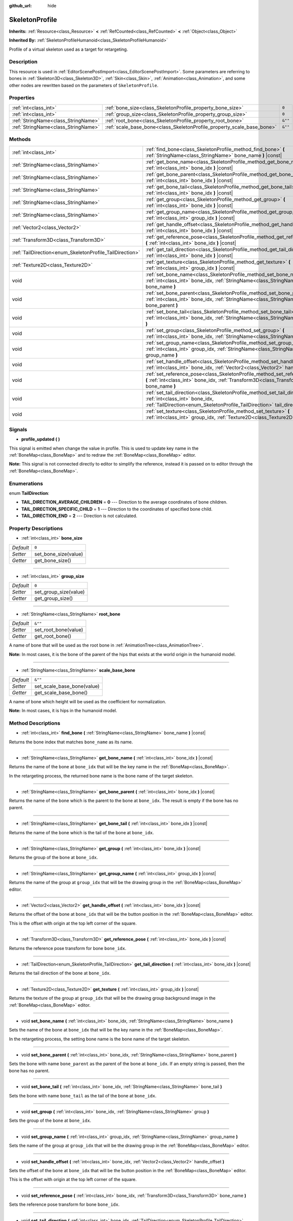 :github_url: hide

.. DO NOT EDIT THIS FILE!!!
.. Generated automatically from Godot engine sources.
.. Generator: https://github.com/godotengine/godot/tree/master/doc/tools/make_rst.py.
.. XML source: https://github.com/godotengine/godot/tree/master/doc/classes/SkeletonProfile.xml.

.. _class_SkeletonProfile:

SkeletonProfile
===============

**Inherits:** :ref:`Resource<class_Resource>` **<** :ref:`RefCounted<class_RefCounted>` **<** :ref:`Object<class_Object>`

**Inherited By:** :ref:`SkeletonProfileHumanoid<class_SkeletonProfileHumanoid>`

Profile of a virtual skeleton used as a target for retargeting.

Description
-----------

This resource is used in :ref:`EditorScenePostImport<class_EditorScenePostImport>`. Some parameters are referring to bones in :ref:`Skeleton3D<class_Skeleton3D>`, :ref:`Skin<class_Skin>`, :ref:`Animation<class_Animation>`, and some other nodes are rewritten based on the parameters of ``SkeletonProfile``.

Properties
----------

+-------------------------------------+------------------------------------------------------------------------+---------+
| :ref:`int<class_int>`               | :ref:`bone_size<class_SkeletonProfile_property_bone_size>`             | ``0``   |
+-------------------------------------+------------------------------------------------------------------------+---------+
| :ref:`int<class_int>`               | :ref:`group_size<class_SkeletonProfile_property_group_size>`           | ``0``   |
+-------------------------------------+------------------------------------------------------------------------+---------+
| :ref:`StringName<class_StringName>` | :ref:`root_bone<class_SkeletonProfile_property_root_bone>`             | ``&""`` |
+-------------------------------------+------------------------------------------------------------------------+---------+
| :ref:`StringName<class_StringName>` | :ref:`scale_base_bone<class_SkeletonProfile_property_scale_base_bone>` | ``&""`` |
+-------------------------------------+------------------------------------------------------------------------+---------+

Methods
-------

+----------------------------------------------------------+------------------------------------------------------------------------------------------------------------------------------------------------------------------------------------------------+
| :ref:`int<class_int>`                                    | :ref:`find_bone<class_SkeletonProfile_method_find_bone>` **(** :ref:`StringName<class_StringName>` bone_name **)** |const|                                                                     |
+----------------------------------------------------------+------------------------------------------------------------------------------------------------------------------------------------------------------------------------------------------------+
| :ref:`StringName<class_StringName>`                      | :ref:`get_bone_name<class_SkeletonProfile_method_get_bone_name>` **(** :ref:`int<class_int>` bone_idx **)** |const|                                                                            |
+----------------------------------------------------------+------------------------------------------------------------------------------------------------------------------------------------------------------------------------------------------------+
| :ref:`StringName<class_StringName>`                      | :ref:`get_bone_parent<class_SkeletonProfile_method_get_bone_parent>` **(** :ref:`int<class_int>` bone_idx **)** |const|                                                                        |
+----------------------------------------------------------+------------------------------------------------------------------------------------------------------------------------------------------------------------------------------------------------+
| :ref:`StringName<class_StringName>`                      | :ref:`get_bone_tail<class_SkeletonProfile_method_get_bone_tail>` **(** :ref:`int<class_int>` bone_idx **)** |const|                                                                            |
+----------------------------------------------------------+------------------------------------------------------------------------------------------------------------------------------------------------------------------------------------------------+
| :ref:`StringName<class_StringName>`                      | :ref:`get_group<class_SkeletonProfile_method_get_group>` **(** :ref:`int<class_int>` bone_idx **)** |const|                                                                                    |
+----------------------------------------------------------+------------------------------------------------------------------------------------------------------------------------------------------------------------------------------------------------+
| :ref:`StringName<class_StringName>`                      | :ref:`get_group_name<class_SkeletonProfile_method_get_group_name>` **(** :ref:`int<class_int>` group_idx **)** |const|                                                                         |
+----------------------------------------------------------+------------------------------------------------------------------------------------------------------------------------------------------------------------------------------------------------+
| :ref:`Vector2<class_Vector2>`                            | :ref:`get_handle_offset<class_SkeletonProfile_method_get_handle_offset>` **(** :ref:`int<class_int>` bone_idx **)** |const|                                                                    |
+----------------------------------------------------------+------------------------------------------------------------------------------------------------------------------------------------------------------------------------------------------------+
| :ref:`Transform3D<class_Transform3D>`                    | :ref:`get_reference_pose<class_SkeletonProfile_method_get_reference_pose>` **(** :ref:`int<class_int>` bone_idx **)** |const|                                                                  |
+----------------------------------------------------------+------------------------------------------------------------------------------------------------------------------------------------------------------------------------------------------------+
| :ref:`TailDirection<enum_SkeletonProfile_TailDirection>` | :ref:`get_tail_direction<class_SkeletonProfile_method_get_tail_direction>` **(** :ref:`int<class_int>` bone_idx **)** |const|                                                                  |
+----------------------------------------------------------+------------------------------------------------------------------------------------------------------------------------------------------------------------------------------------------------+
| :ref:`Texture2D<class_Texture2D>`                        | :ref:`get_texture<class_SkeletonProfile_method_get_texture>` **(** :ref:`int<class_int>` group_idx **)** |const|                                                                               |
+----------------------------------------------------------+------------------------------------------------------------------------------------------------------------------------------------------------------------------------------------------------+
| void                                                     | :ref:`set_bone_name<class_SkeletonProfile_method_set_bone_name>` **(** :ref:`int<class_int>` bone_idx, :ref:`StringName<class_StringName>` bone_name **)**                                     |
+----------------------------------------------------------+------------------------------------------------------------------------------------------------------------------------------------------------------------------------------------------------+
| void                                                     | :ref:`set_bone_parent<class_SkeletonProfile_method_set_bone_parent>` **(** :ref:`int<class_int>` bone_idx, :ref:`StringName<class_StringName>` bone_parent **)**                               |
+----------------------------------------------------------+------------------------------------------------------------------------------------------------------------------------------------------------------------------------------------------------+
| void                                                     | :ref:`set_bone_tail<class_SkeletonProfile_method_set_bone_tail>` **(** :ref:`int<class_int>` bone_idx, :ref:`StringName<class_StringName>` bone_tail **)**                                     |
+----------------------------------------------------------+------------------------------------------------------------------------------------------------------------------------------------------------------------------------------------------------+
| void                                                     | :ref:`set_group<class_SkeletonProfile_method_set_group>` **(** :ref:`int<class_int>` bone_idx, :ref:`StringName<class_StringName>` group **)**                                                 |
+----------------------------------------------------------+------------------------------------------------------------------------------------------------------------------------------------------------------------------------------------------------+
| void                                                     | :ref:`set_group_name<class_SkeletonProfile_method_set_group_name>` **(** :ref:`int<class_int>` group_idx, :ref:`StringName<class_StringName>` group_name **)**                                 |
+----------------------------------------------------------+------------------------------------------------------------------------------------------------------------------------------------------------------------------------------------------------+
| void                                                     | :ref:`set_handle_offset<class_SkeletonProfile_method_set_handle_offset>` **(** :ref:`int<class_int>` bone_idx, :ref:`Vector2<class_Vector2>` handle_offset **)**                               |
+----------------------------------------------------------+------------------------------------------------------------------------------------------------------------------------------------------------------------------------------------------------+
| void                                                     | :ref:`set_reference_pose<class_SkeletonProfile_method_set_reference_pose>` **(** :ref:`int<class_int>` bone_idx, :ref:`Transform3D<class_Transform3D>` bone_name **)**                         |
+----------------------------------------------------------+------------------------------------------------------------------------------------------------------------------------------------------------------------------------------------------------+
| void                                                     | :ref:`set_tail_direction<class_SkeletonProfile_method_set_tail_direction>` **(** :ref:`int<class_int>` bone_idx, :ref:`TailDirection<enum_SkeletonProfile_TailDirection>` tail_direction **)** |
+----------------------------------------------------------+------------------------------------------------------------------------------------------------------------------------------------------------------------------------------------------------+
| void                                                     | :ref:`set_texture<class_SkeletonProfile_method_set_texture>` **(** :ref:`int<class_int>` group_idx, :ref:`Texture2D<class_Texture2D>` texture **)**                                            |
+----------------------------------------------------------+------------------------------------------------------------------------------------------------------------------------------------------------------------------------------------------------+

Signals
-------

.. _class_SkeletonProfile_signal_profile_updated:

- **profile_updated** **(** **)**

This signal is emitted when change the value in profile. This is used to update key name in the :ref:`BoneMap<class_BoneMap>` and to redraw the :ref:`BoneMap<class_BoneMap>` editor.

\ **Note:** This signal is not connected directly to editor to simplify the reference, instead it is passed on to editor through the :ref:`BoneMap<class_BoneMap>`.

Enumerations
------------

.. _enum_SkeletonProfile_TailDirection:

.. _class_SkeletonProfile_constant_TAIL_DIRECTION_AVERAGE_CHILDREN:

.. _class_SkeletonProfile_constant_TAIL_DIRECTION_SPECIFIC_CHILD:

.. _class_SkeletonProfile_constant_TAIL_DIRECTION_END:

enum **TailDirection**:

- **TAIL_DIRECTION_AVERAGE_CHILDREN** = **0** --- Direction to the average coordinates of bone children.

- **TAIL_DIRECTION_SPECIFIC_CHILD** = **1** --- Direction to the coordinates of specified bone child.

- **TAIL_DIRECTION_END** = **2** --- Direction is not calculated.

Property Descriptions
---------------------

.. _class_SkeletonProfile_property_bone_size:

- :ref:`int<class_int>` **bone_size**

+-----------+----------------------+
| *Default* | ``0``                |
+-----------+----------------------+
| *Setter*  | set_bone_size(value) |
+-----------+----------------------+
| *Getter*  | get_bone_size()      |
+-----------+----------------------+

----

.. _class_SkeletonProfile_property_group_size:

- :ref:`int<class_int>` **group_size**

+-----------+-----------------------+
| *Default* | ``0``                 |
+-----------+-----------------------+
| *Setter*  | set_group_size(value) |
+-----------+-----------------------+
| *Getter*  | get_group_size()      |
+-----------+-----------------------+

----

.. _class_SkeletonProfile_property_root_bone:

- :ref:`StringName<class_StringName>` **root_bone**

+-----------+----------------------+
| *Default* | ``&""``              |
+-----------+----------------------+
| *Setter*  | set_root_bone(value) |
+-----------+----------------------+
| *Getter*  | get_root_bone()      |
+-----------+----------------------+

A name of bone that will be used as the root bone in :ref:`AnimationTree<class_AnimationTree>`.

\ **Note:** In most cases, it is the bone of the parent of the hips that exists at the world origin in the humanoid model.

----

.. _class_SkeletonProfile_property_scale_base_bone:

- :ref:`StringName<class_StringName>` **scale_base_bone**

+-----------+----------------------------+
| *Default* | ``&""``                    |
+-----------+----------------------------+
| *Setter*  | set_scale_base_bone(value) |
+-----------+----------------------------+
| *Getter*  | get_scale_base_bone()      |
+-----------+----------------------------+

A name of bone which height will be used as the coefficient for normalization.

\ **Note:** In most cases, it is hips in the humanoid model.

Method Descriptions
-------------------

.. _class_SkeletonProfile_method_find_bone:

- :ref:`int<class_int>` **find_bone** **(** :ref:`StringName<class_StringName>` bone_name **)** |const|

Returns the bone index that matches ``bone_name`` as its name.

----

.. _class_SkeletonProfile_method_get_bone_name:

- :ref:`StringName<class_StringName>` **get_bone_name** **(** :ref:`int<class_int>` bone_idx **)** |const|

Returns the name of the bone at ``bone_idx`` that will be the key name in the :ref:`BoneMap<class_BoneMap>`.

In the retargeting process, the returned bone name is the bone name of the target skeleton.

----

.. _class_SkeletonProfile_method_get_bone_parent:

- :ref:`StringName<class_StringName>` **get_bone_parent** **(** :ref:`int<class_int>` bone_idx **)** |const|

Returns the name of the bone which is the parent to the bone at ``bone_idx``. The result is empty if the bone has no parent.

----

.. _class_SkeletonProfile_method_get_bone_tail:

- :ref:`StringName<class_StringName>` **get_bone_tail** **(** :ref:`int<class_int>` bone_idx **)** |const|

Returns the name of the bone which is the tail of the bone at ``bone_idx``.

----

.. _class_SkeletonProfile_method_get_group:

- :ref:`StringName<class_StringName>` **get_group** **(** :ref:`int<class_int>` bone_idx **)** |const|

Returns the group of the bone at ``bone_idx``.

----

.. _class_SkeletonProfile_method_get_group_name:

- :ref:`StringName<class_StringName>` **get_group_name** **(** :ref:`int<class_int>` group_idx **)** |const|

Returns the name of the group at ``group_idx`` that will be the drawing group in the :ref:`BoneMap<class_BoneMap>` editor.

----

.. _class_SkeletonProfile_method_get_handle_offset:

- :ref:`Vector2<class_Vector2>` **get_handle_offset** **(** :ref:`int<class_int>` bone_idx **)** |const|

Returns the offset of the bone at ``bone_idx`` that will be the button position in the :ref:`BoneMap<class_BoneMap>` editor.

This is the offset with origin at the top left corner of the square.

----

.. _class_SkeletonProfile_method_get_reference_pose:

- :ref:`Transform3D<class_Transform3D>` **get_reference_pose** **(** :ref:`int<class_int>` bone_idx **)** |const|

Returns the reference pose transform for bone ``bone_idx``.

----

.. _class_SkeletonProfile_method_get_tail_direction:

- :ref:`TailDirection<enum_SkeletonProfile_TailDirection>` **get_tail_direction** **(** :ref:`int<class_int>` bone_idx **)** |const|

Returns the tail direction of the bone at ``bone_idx``.

----

.. _class_SkeletonProfile_method_get_texture:

- :ref:`Texture2D<class_Texture2D>` **get_texture** **(** :ref:`int<class_int>` group_idx **)** |const|

Returns the texture of the group at ``group_idx`` that will be the drawing group background image in the :ref:`BoneMap<class_BoneMap>` editor.

----

.. _class_SkeletonProfile_method_set_bone_name:

- void **set_bone_name** **(** :ref:`int<class_int>` bone_idx, :ref:`StringName<class_StringName>` bone_name **)**

Sets the name of the bone at ``bone_idx`` that will be the key name in the :ref:`BoneMap<class_BoneMap>`.

In the retargeting process, the setting bone name is the bone name of the target skeleton.

----

.. _class_SkeletonProfile_method_set_bone_parent:

- void **set_bone_parent** **(** :ref:`int<class_int>` bone_idx, :ref:`StringName<class_StringName>` bone_parent **)**

Sets the bone with name ``bone_parent`` as the parent of the bone at ``bone_idx``. If an empty string is passed, then the bone has no parent.

----

.. _class_SkeletonProfile_method_set_bone_tail:

- void **set_bone_tail** **(** :ref:`int<class_int>` bone_idx, :ref:`StringName<class_StringName>` bone_tail **)**

Sets the bone with name ``bone_tail`` as the tail of the bone at ``bone_idx``.

----

.. _class_SkeletonProfile_method_set_group:

- void **set_group** **(** :ref:`int<class_int>` bone_idx, :ref:`StringName<class_StringName>` group **)**

Sets the group of the bone at ``bone_idx``.

----

.. _class_SkeletonProfile_method_set_group_name:

- void **set_group_name** **(** :ref:`int<class_int>` group_idx, :ref:`StringName<class_StringName>` group_name **)**

Sets the name of the group at ``group_idx`` that will be the drawing group in the :ref:`BoneMap<class_BoneMap>` editor.

----

.. _class_SkeletonProfile_method_set_handle_offset:

- void **set_handle_offset** **(** :ref:`int<class_int>` bone_idx, :ref:`Vector2<class_Vector2>` handle_offset **)**

Sets the offset of the bone at ``bone_idx`` that will be the button position in the :ref:`BoneMap<class_BoneMap>` editor.

This is the offset with origin at the top left corner of the square.

----

.. _class_SkeletonProfile_method_set_reference_pose:

- void **set_reference_pose** **(** :ref:`int<class_int>` bone_idx, :ref:`Transform3D<class_Transform3D>` bone_name **)**

Sets the reference pose transform for bone ``bone_idx``.

----

.. _class_SkeletonProfile_method_set_tail_direction:

- void **set_tail_direction** **(** :ref:`int<class_int>` bone_idx, :ref:`TailDirection<enum_SkeletonProfile_TailDirection>` tail_direction **)**

Sets the tail direction of the bone at ``bone_idx``.

\ **Note:** This only specifies the method of calculation. The actual coordinates required should be stored in an external skeleton, so the calculation itself needs to be done externally.

----

.. _class_SkeletonProfile_method_set_texture:

- void **set_texture** **(** :ref:`int<class_int>` group_idx, :ref:`Texture2D<class_Texture2D>` texture **)**

Sets the texture of the group at ``group_idx`` that will be the drawing group background image in the :ref:`BoneMap<class_BoneMap>` editor.

.. |virtual| replace:: :abbr:`virtual (This method should typically be overridden by the user to have any effect.)`
.. |const| replace:: :abbr:`const (This method has no side effects. It doesn't modify any of the instance's member variables.)`
.. |vararg| replace:: :abbr:`vararg (This method accepts any number of arguments after the ones described here.)`
.. |constructor| replace:: :abbr:`constructor (This method is used to construct a type.)`
.. |static| replace:: :abbr:`static (This method doesn't need an instance to be called, so it can be called directly using the class name.)`
.. |operator| replace:: :abbr:`operator (This method describes a valid operator to use with this type as left-hand operand.)`
